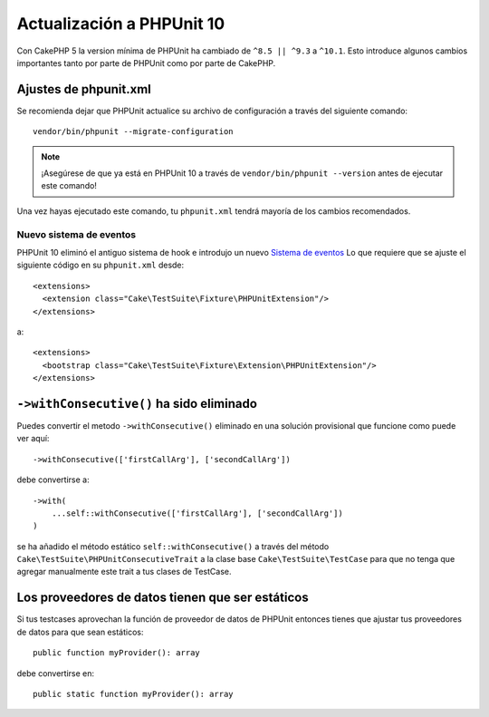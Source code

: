 Actualización a PHPUnit 10
##########################

Con CakePHP 5 la version mínima de PHPUnit ha cambiado de ``^8.5 || ^9.3`` a ``^10.1``.
Esto introduce algunos cambios importantes tanto por parte de PHPUnit como por parte de CakePHP.

Ajustes de phpunit.xml
======================

Se recomienda dejar que PHPUnit actualice su archivo de configuración a través del siguiente comando::

  vendor/bin/phpunit --migrate-configuration

.. note::

    ¡Asegúrese de que ya está en PHPUnit 10 a través de ``vendor/bin/phpunit --version`` antes de ejecutar este comando!

Una vez hayas ejecutado este comando, tu ``phpunit.xml`` tendrá mayoría de los cambios recomendados.

Nuevo sistema de eventos
------------------------

PHPUnit 10 eliminó el antiguo sistema de hook e introdujo un nuevo `Sistema de eventos
<https://docs.phpunit.de/en/10.5/extending-phpunit.html#extending-the-test-runner>`_
Lo que requiere que se ajuste el siguiente código en su ``phpunit.xml`` desde::

  <extensions>
    <extension class="Cake\TestSuite\Fixture\PHPUnitExtension"/>
  </extensions>

a::

  <extensions>
    <bootstrap class="Cake\TestSuite\Fixture\Extension\PHPUnitExtension"/>
  </extensions>

``->withConsecutive()`` ha sido eliminado
=========================================

Puedes convertir el metodo ``->withConsecutive()`` eliminado
en una solución provisional que funcione como puede ver aquí::

    ->withConsecutive(['firstCallArg'], ['secondCallArg'])

debe convertirse a::

    ->with(
        ...self::withConsecutive(['firstCallArg'], ['secondCallArg'])
    )

se ha añadido el método estático ``self::withConsecutive()`` a través del método ``Cake\TestSuite\PHPUnitConsecutiveTrait``
a la clase base ``Cake\TestSuite\TestCase`` para que no tenga que agregar manualmente este trait a tus clases de TestCase.

Los proveedores de datos tienen que ser estáticos
=================================================

Si tus testcases aprovechan la función de proveedor de datos de PHPUnit entonces
tienes que ajustar tus proveedores de datos para que sean estáticos::

    public function myProvider(): array

debe convertirse en::

    public static function myProvider(): array


.. meta::
    :title lang=es: Actualización a PHPUnit 10
    :keywords lang=es: maintenance branch,community interaction,community feature,necessary feature,stable release,ticket system,advanced feature,power users,feature set,chat irc,leading edge,router,new features,members,attempt,development branches,branch development
